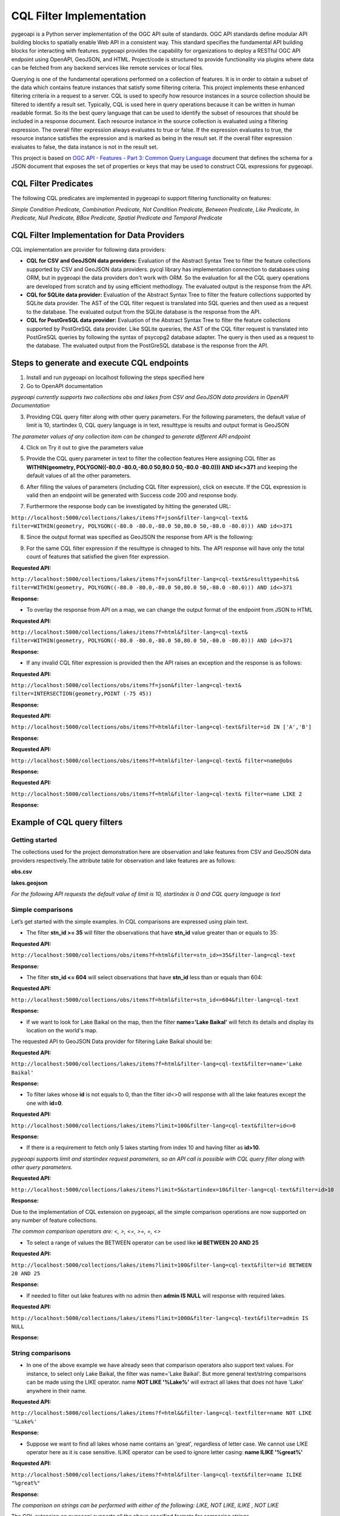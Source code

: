 .. _cql-filter:

CQL Filter Implementation
=========================

pygeoapi is a Python server implementation of the OGC API suite of standards. OGC API standards define modular API building blocks to spatially enable Web API in a consistent way. This standard specifies the fundamental API building blocks for interacting with features. pygeoapi provides the capability for organizations to deploy a RESTful OGC API endpoint using OpenAPI, GeoJSON, and HTML. Project/code is structured to provide functionality via plugins where data can be fetched from any backend services like remote services or local files.

Querying is one of the fundamental operations performed on a collection of features. It is in order to obtain a subset of the data which contains feature instances that satisfy some filtering criteria. This project implements these enhanced filtering criteria in a request to a server. CQL is used to specify how resource instances in a source collection should be filtered to identify a result set. Typically, CQL is used here in query operations because it can be written in human readable format. So its the best query language that can be used to identify the subset of resources that should be included in a response document. Each resource instance in the source collection is evaluated using a filtering expression. The overall filter expression always evaluates to true or false. If the expression evaluates to true, the resource instance satisfies the expression and is marked as being in the result set. If the overall filter expression evaluates to false, the data instance is not in the result set.

This project is based on `OGC API - Features - Part 3: Common Query Language <http://docs.opengeospatial.org/DRAFTS/19-079.html>`_ document that defines the schema for a JSON document that exposes the set of properties or keys that may be used to construct CQL expressions for pygeoapi.


CQL Filter Predicates
---------------------

The following CQL predicates are implemented in pygeoapi to support filtering functionality on features:

*Simple Condition Predicate, Combination Predicate, Not Condition Predicate, Between Predicate, Like Predicate, In Predicate, Null Predicate, BBox Predicate, Spatial Predicate and Temporal Predicate*


CQL Filter Implementation for Data Providers 
--------------------------------------------

CQL implementation are provider for following data providers:

* **CQL for CSV and GeoJSON data providers:** Evaluation of the Abstract Syntax Tree to filter the feature collections supported by CSV and GeoJSON data providers. pycql library has implementation connection to databases using ORM, but in pygeoapi the data providers don't work with ORM. So the evaluation for all the CQL query operations are developed from scratch and by using efficient methodlogy. The evaluated output is the response from the API.

* **CQL for SQLite data provider:** Evaluation of the Abstract Syntax Tree to filter the feature collections supported by SQLite data provider. The AST of the CQL filter request is translated into SQL queries and then used as a request to the database. The evaluated output from the SQLite database is the response from the API.

* **CQL for PostGreSQL data provider:** Evaluation of the Abstract Syntax Tree to filter the feature collections supported by PostGreSQL data provider. Like SQLite quesries, the AST of the CQL filter request is translated into PostGreSQL queries by following the syntax of psycopg2 database adapter. The query is then used as a request to the database. The evaluated output from the PostGreSQL database is the response from the API.


Steps to generate and execute CQL endpoints
-------------------------------------------

1. Install and run pygeoapi on localhost following the steps specified here


2. Go to OpenAPI documentation

.. image:: /_static/cql-filter/cql_open_doc.png
   :alt: generate and execute CQL endpoints
   :align: center

*pygeoapi currently supports two collections obs and lakes from CSV and GeoJSON data providers in OpenAPI Documentation*


3. Providing CQL query filter along with other query parameters. For the following parameters, the default value of limit is 10, startindex 0, CQL query language is in text, resulttype is results and output format is GeoJSON

.. image:: /_static/cql-filter/cql_query_parameters.png
   :alt: generate and execute CQL endpoints
   :align: center
.. image:: /_static/cql-filter/cql_query_parameters2.png
   :alt: generate and execute CQL endpoints
   :align: center
.. image:: /_static/cql-filter/cql_query_parameters3.png
   :alt: generate and execute CQL endpoints
   :align: center

*The parameter values of any collection item can be changed to generate different API endpoint*

4. Click on Try it out to give the parameters value

.. image:: /_static/cql-filter/cql_query_parameter_value.png
   :alt: generate and execute CQL endpoints
   :align: center
   

5. Provide the CQL query parameter in text to filter the collection features Here assigning CQL filter as **WITHIN(geometry, POLYGON((-80.0 -80.0,-80.0 50,80.0 50,-80.0 -80.0))) AND id<>371** and keeping the default values of all the other parameters.

.. image:: /_static/cql-filter/cql_insert_parameter.png
   :alt: generate and execute CQL endpoints
   :align: center


6. After filling the values of parameters (including CQL filter expression), click on execute. If the CQL expression is valid then an endpoint will be generated with Success code 200 and response body.

.. image:: /_static/cql-filter/cql_execute_endpoint.png
   :alt: generate and execute CQL endpoints
   :align: center


7. Furthermore the response body can be investigated by hitting the generated URL:

``http://localhost:5000/collections/lakes/items?f=json&filter-lang=cql-text&`` ``filter=WITHIN(geometry, POLYGON((-80.0 -80.0,-80.0 50,80.0 50,-80.0 -80.0))) AND id<>371``


8. Since the output format was specified as GeoJSON the response from API is the following:

.. image:: /_static/cql-filter/cql_json_output.png
   :alt: generate and execute CQL endpoints
   :align: center


9. For the same CQL filter expression if the resulttype is chnaged to hits. The API response will have only the total count of features that satisfied the given fiter expression.

**Requested API:**

``http://localhost:5000/collections/lakes/items?f=json&filter-lang=cql-text&resulttype=hits&`` ``filter=WITHIN(geometry, POLYGON((-80.0 -80.0,-80.0 50,80.0 50,-80.0 -80.0))) AND id<>371``

**Response:**

.. image:: /_static/cql-filter/cql_json_output2.png
   :alt: generate and execute CQL endpoints
   :align: center


* To overlay the response from API on a map, we can change the output format of the endpoint from JSON to HTML

**Requested API:**

``http://localhost:5000/collections/lakes/items?f=html&filter-lang=cql-text&`` ``filter=WITHIN(geometry, POLYGON((-80.0 -80.0,-80.0 50,80.0 50,-80.0 -80.0))) AND id<>371``

**Response:**

.. image:: /_static/cql-filter/cql_html_output.png
   :alt: generate and execute CQL endpoints
   :align: center


* If any invalid CQL filter expression is provided then the API raises an exception and the response is as follows:

**Requested API:**

``http://localhost:5000/collections/obs/items?f=json&filter-lang=cql-text&`` ``filter=INTERSECTION(geometry,POINT (-75 45))``

**Response:**

.. image:: /_static/cql-filter/cql_invalid_output.png
   :alt: generate and execute CQL endpoints
   :align: center


**Requested API:**

``http://localhost:5000/collections/obs/items?f=html&filter-lang=cql-text&filter=id IN ['A','B']``

**Response:**

.. image:: /_static/cql-filter/cql_invalid_output2.png
   :alt: generate and execute CQL endpoints
   :align: center


**Requested API:**

``http://localhost:5000/collections/obs/items?f=html&filter-lang=cql-text&
filter=name@obs``

**Response:**

.. image:: /_static/cql-filter/cql_invalid_output3.png
   :alt: generate and execute CQL endpoints
   :align: center


**Requested API:**

``http://localhost:5000/collections/obs/items?f=html&filter-lang=cql-text&
filter=name LIKE 2``

**Response:**

.. image:: /_static/cql-filter/cql_invalid_output4.png
   :alt: generate and execute CQL endpoints
   :align: center


Example of CQL query filters
----------------------------

Getting started
^^^^^^^^^^^^^^^

The collections used for the project demonstration here are observation and lake features from CSV and GeoJSON data providers respectively.The attribute table for observation and lake features are as follows:

**obs.csv**

.. image:: /_static/cql-filter/cql_obs.png
   :alt: example of cql query filter
   :align: center

**lakes.geojson**

.. image:: /_static/cql-filter/cql_lakes.png
   :alt: example of cql query filter
   :align: center
.. image:: /_static/cql-filter/cql_lakes2.png
   :alt: example of cql query filter
   :align: center

*For the following API requests the default value of limit is 10, startindex is 0 and CQL query language is text*

Simple comparisons
^^^^^^^^^^^^^^^^^^

Let’s get started with the simple examples. In CQL comparisons are expressed using plain text.

* The filter **stn_id >= 35** will filter the observations that have **stn_id** value greater than or equals to 35:

**Requested API:**

``http://localhost:5000/collections/obs/items?f=html&filter=stn_id>=35&filter-lang=cql-text``

**Response:**

.. image:: /_static/cql-filter/example1.png
   :alt: example of cql query filter
   :align: center

* The filter **stn_id <= 604** will select observations that have **stn_id** less than or equals than 604:

**Requested API:**

``http://localhost:5000/collections/obs/items?f=html&filter=stn_id<=604&filter-lang=cql-text``

**Response:**

.. image:: /_static/cql-filter/example2.png
   :alt: example of cql query filter
   :align: center

* If we want to look for Lake Baikal on the map, then the filter **name='Lake Baikal'** will fetch its details and display its location on the world's map.
The requested API to GeoJSON Data provider for filtering Lake Baikal should be:

**Requested API:**

``http://localhost:5000/collections/lakes/items?f=html&filter-lang=cql-text&filter=name='Lake Baikal'``

**Response:**

.. image:: /_static/cql-filter/example3.png
   :alt: example of cql query filter
   :align: center

* To filter lakes whose **id** is not equals to 0, than the filter id<>0 will response with all the lake features except the one with **id=0**.

**Requested API:**

``http://localhost:5000/collections/lakes/items?limit=100&filter-lang=cql-text&filter=id<>0``

**Response:**

.. image:: /_static/cql-filter/example4.png
   :alt: example of cql query filter
   :align: center

* If there is a requirement to fetch only 5 lakes starting from index 10 and having filter as **id>10**. 

*pygeoapi supports limit and startindex request parameters, so an API call is possible with CQL query filter along with other query parameters.*

**Requested API:**

``http://localhost:5000/collections/lakes/items?limit=5&startindex=10&filter-lang=cql-text&filter=id>10``

**Response:**

.. image:: /_static/cql-filter/example5.png
   :alt: example of cql query filter
   :align: center

Due to the implementation of CQL extension on pygeoapi, all the simple comparison operations are now supported on any number of feature collections.

*The common comparison operators are: <, >, <=, >=, =, <>*

* To select a range of values the BETWEEN operator can be used like **id BETWEEN 20 AND 25**

**Requested API:**

``http://localhost:5000/collections/lakes/items?limit=100&filter-lang=cql-text&filter=id BETWEEN 20 AND 25``

**Response:**

.. image:: /_static/cql-filter/example6.png
   :alt: example of cql query filter
   :align: center

* If needed to filter out lake features with no admin then **admin IS NULL** will response with required lakes.

**Requested API:**

``http://localhost:5000/collections/lakes/items?limit=1000&filter-lang=cql-text&filter=admin IS NULL``

**Response:**

.. image:: /_static/cql-filter/example7.png
   :alt: example of cql query filter
   :align: center


String comparisons
^^^^^^^^^^^^^^^^^^

* In one of the above example we have already seen that comparison operators also support text values. For instance, to select only Lake Baikal, the filter was name='Lake Baikal'. But more general text/string comparisons can be made using the LIKE operator. name **NOT LIKE '%Lake%'** will extract all lakes that does not have 'Lake' anywhere in their name.

**Requested API:**

``http://localhost:5000/collections/lakes/items?f=html&&filter-lang=cql-textfilter=name NOT LIKE '%Lake%'``

**Response:**

.. image:: /_static/cql-filter/example8.png
   :alt: example of cql query filter
   :align: center

* Suppose we want to find all lakes whose name contains an 'great', regardless of letter case. We cannot use LIKE operator here as it is case sensitive. ILIKE operator can be used to ignore letter casing: **name ILIKE '%great%'**

**Requested API:**

``http://localhost:5000/collections/lakes/items?f=html&filter-lang=cql-text&filter=name ILIKE "%great%"``

**Response:**

.. image:: /_static/cql-filter/example9.png
   :alt: example of cql query filter
   :align: center

*The comparison on strings can be performed with either of the following: LIKE, NOT LIKE, ILIKE , NOT LIKE*

The CQL extension on pygeoapi supports all the above specified formats for comparing strings.


List comparisons
^^^^^^^^^^^^^^^^

* If we want to extract only specific lakes whose **name** is in a given list, then we can use the IN operator specifying an attribute name as in **name IN ('Lake Baikal','Lake Huron','Lake Onega','Lake Victoria')**

**Requested API:**

``http://localhost:5000/collections/lakes/items?limit=1000&filter-lang=cql-text&`` ``filter=name IN ('Lake Baikal','Lake Huron','Lake Onega','Lake Victoria')``

**Response:**

.. image:: /_static/cql-filter/example10.png
   :alt: example of cql query filter
   :align: center

* If the requirement is to get all the lakes from the collection except the ones specified in the list then **name NOT IN ('Lake Baikal','Lake Huron','Lake Onega','Lake Victoria')** will serve our purpose.

**Requested API:**

``http://localhost:5000/collections/lakes/items?limit=1000&filter-lang=cql-text&`` ``filter=name NOT IN ('Lake Baikal','Lake Huron','Lake Onega','Lake Victoria')``

**Response:**

.. image:: /_static/cql-filter/example11_a.png
   :alt: example of cql query filter
   :align: center
.. image:: /_static/cql-filter/example11_b.png
   :alt: example of cql query filter
   :align: center
.. image:: /_static/cql-filter/example11_c.png
   :alt: example of cql query filter
   :align: center


Combination filters
^^^^^^^^^^^^^^^^^^^

The CQL extension on pygeoapi is eligible to support filters that are a combination of more than one simple query filters.

*The logical operators are: AND, OR*

* To extract all the lakes whose id is less than 5 and name starts with 'Lake' then the combination of two filters can be formed as **id<5 AND name LIKE "Lake%"**

**Requested API:**

``http://localhost:5000/collections/lakes/items?limit=100&filter-lang=cql-text&`` ``filter=id<5 AND name LIKE "Lake%"``

**Response:**

.. image:: /_static/cql-filter/example12.png
   :alt: example of cql query filter
   :align: center

* Furthermore, if a lake has an admin and its id is greater than 5 or its name contains 'lake' string irrespective of letter case, then the complex CQL filter query will be like: **admin IS NOT NULL AND id>5 OR name ILIKE "%lake%**

**Requested API:**

``http://localhost:5000/collections/lakes/items?limit=100&filter-lang=cql-text&`` ``filter=admin IS NOT NULL AND id>5 OR name ILIKE "%lake%"``

**Response:**

.. image:: /_static/cql-filter/example13.png
   :alt: example of cql query filter
   :align: center


Spatial filters
^^^^^^^^^^^^^^^

* CQL provides a full set of geometric filter capabilities. Say, for example, if we want to display only the lakes that intersect the (-90,40,-60,45) bounding box. The filter will be **BBOX(geometry, -90, 40, -60, 45)**

**Requested API:**

``http://localhost:5000/collections/lakes/items?f=html&filter-lang=cql-text&`` ``filter=BBOX(geometry, -90, 40, -60, 45)``

**Response:**

.. image:: /_static/cql-filter/example14.png
   :alt: example of cql query filter
   :align: center

* Conversely, we can select the states that do not intersect the bounding box with the filter: **DISJOINT(the_geom, POLYGON((-90 40, -90 45, -60 45, -60 40, -90 40)))**

**Requested API:**

``http://localhost:5000/collections/lakes/items?f=html&filter-lang=cql-text&`` ``filter=DISJOINT(the_geom, POLYGON((-90 40, -90 45, -60 45, -60 40, -90 40))``

**Response:**

.. image:: /_static/cql-filter/example15.png
   :alt: example of cql query filter
   :align: center

* If needed to extract the information of a lake that contains a particular geometry. Then **CONTAINS(geometry, POLYGON((108.58 54.19, 108.37 54.04, 108.48 53.94, 108.77 54.01, 108.77 54.11, 108.58 54.19)))** will return the feature that contains a polygon of specified coordinates.

**Requested API:**

``http://localhost:5000/collections/lakes/items?f=html&filter-lang=cql-text&`` ``filter=CONTAINS(geometry, POLYGON((108.58 54.19, 108.37 54.04, 108.48 53.94, 108.77 54.01, 108.77 54.11, 108.58 54.19)))``

**Response:**

.. image:: /_static/cql-filter/example16.png
   :alt: example of cql query filter
   :align: center

* But if needed to extract the information of lakes that are within a particular geometry. Then **WITHIN(geometry,POLYGON((-112.32 49.83, -94.21 49.83, -94.21 59.97, -112.32 59.97, -112.32 49.83)))** will return the features that are within a polygon of specified coordinates.

**Requested API:**

``http://localhost:5000/collections/lakes/items?f=html&filter-lang=cql-text&`` ``filter=WITHIN(geometry,POLYGON((-112.32 49.83, -94.21 49.83, -94.21 59.97, -112.32 59.97, -112.32 49.83)))``

**Response:**

.. image:: /_static/cql-filter/example17.png
   :alt: example of cql query filter
   :align: center

* To filter all the lakes that lies beyond 10000 meters from a location (-85 75) but its id should be between 15 and 25. Then the query filter can be **BEYOND(geometry,POINT(-85 75),10000,meters) AND id BETWEEN 15 AND 25**

**Requested API:**

``http://localhost:5000/collections/lakes/items?f=html&limit=5&filter-lang=cql-text&`` ``filter=BEYOND(geometry,POINT(-85 75),10000,meters) AND id BETWEEN 15 AND 25``

**Response:**

.. image:: /_static/cql-filter/example18.png
   :alt: example of cql query filter
   :align: center

* But if to filter all the lakes that lies within 10000 meters from a location (-85 75) but its id should be between 15 and 25. Then the query filter can be **DWITHIN(geometry,POINT(-85 75),10000,meters) AND id BETWEEN 15 AND 25**

**Requested API:**

``http://localhost:5000/collections/lakes/items?f=html&limit=5&filter-lang=cql-text&`` ``filter=DWITHIN(geometry,POINT(-85 75),10000,meters) AND id BETWEEN 15 AND 25``

**Response:**

.. image:: /_static/cql-filter/example19.png
   :alt: example of cql query filter
   :align: center

***No such lakes found*

*The full list of geometric predicates are: EQUALS, DISJOINT, INTERSECTS, TOUCHES, CROSSES, WITHIN, CONTAINS, OVERLAPS, RELATE, DWITHIN, BEYOND*

The CQL extension on pygeoapi supports all the above geometric predicates to perform spatial filters on any feature collection.

Temporal filters
^^^^^^^^^^^^^^^^

* Get all the features whose time value is before a point in time such as **datetime BEFORE 2001-10-30T14:24:54Z**

**Requested API:**

``http://localhost:5000/collections/obs/items?f=html&filter-lang=cql-text&`` ``filter=datetime BEFORE 2001-10-30T14:24:54Z``

**Response:**

.. image:: /_static/cql-filter/example20.png
   :alt: example of cql query filter
   :align: center

* Get all the features whose time value is during a time period such as **datetime DURING 2003-01-01T00:00:00Z/2005-01-01T00:00:00Z**

**Requested API:**

``http://localhost:5000/collections/obs/items?f=html&filter-lang=cql-text&`` ``filter=datetime DURING 2003-01-01T00:00:00Z/2005-01-01T00:00:00Z``

**Response:**

.. image:: /_static/cql-filter/example21.png
   :alt: example of cql query filter
   :align: center

* Get all the features whose time value is after a point in time such as **datetime AFTER 2001-10-30T14:24:54Z**

**Requested API:**

``http://localhost:5000/collections/obs/items?f=html&filter-lang=cql-text&`` ``filter=datetime AFTER 2001-10-30T14:24:54Z``

**Response:**

.. image:: /_static/cql-filter/example22.png
   :alt: example of cql query filter
   :align: center

* Get all the features whose time value is during or after a time period such as **datetime DURING OR AFTER 2003-01-01T00:00:00Z/2005-01-01T00:00:00Z**

**Requested API:**

``http://localhost:5000/collections/obs/items?f=html&filter-lang=cql-text&`` ``filter=datetime DURING OR AFTER 2003-01-01T00:00:00Z/2005-01-01T00:00:00Z``

**Response:**

.. image:: /_static/cql-filter/example23.png
   :alt: example of cql query filter
   :align: center



.. _cql-filter
